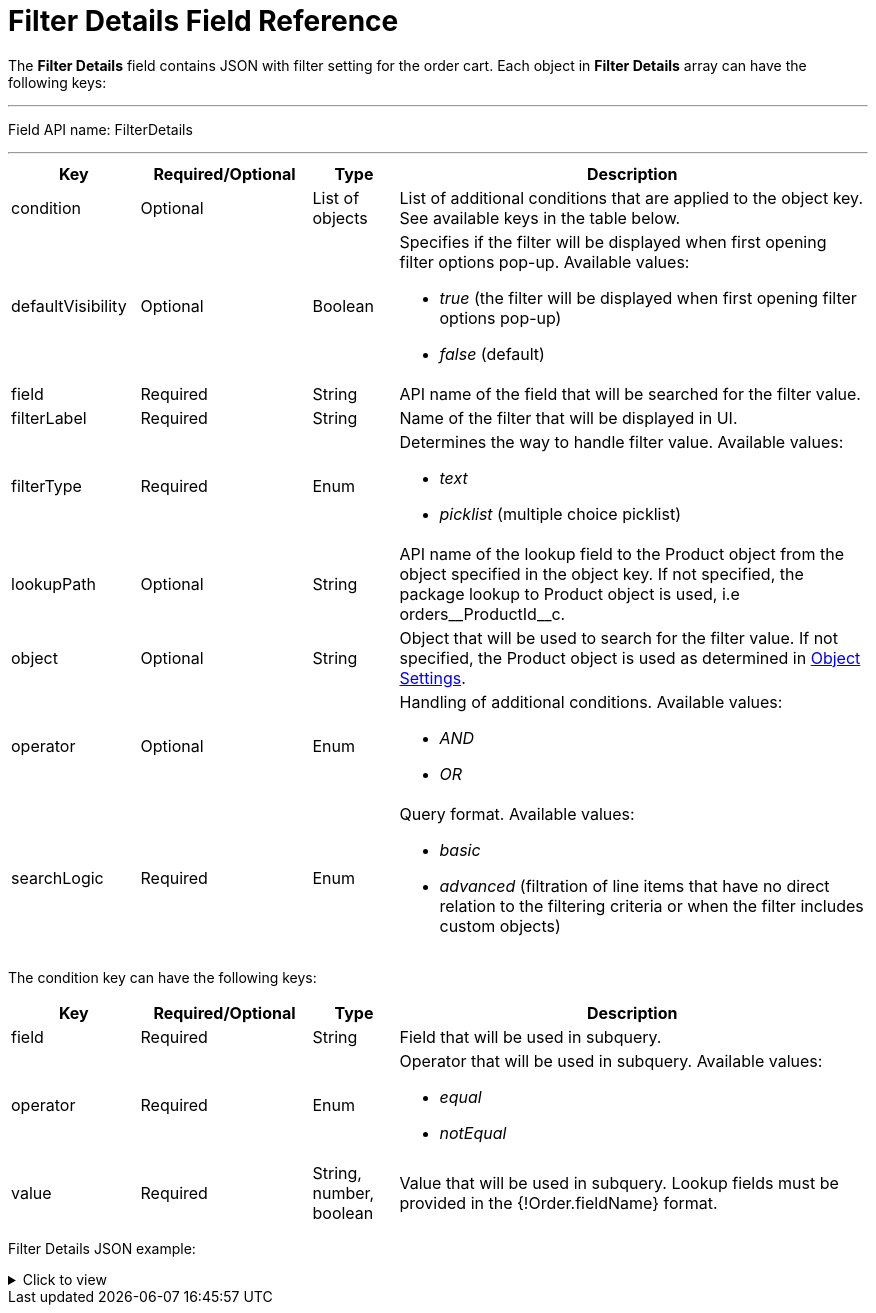 = Filter Details Field Reference

The *Filter Details* field contains JSON with filter setting for the order cart. Each object in *Filter Details* array can have the following keys:

'''''

Field API name: [.apiobject]#FilterDetails#

'''''

[width="100%",cols="15%,20%,10%,55%"]
|===
|*Key* |*Required/Optional* |*Type* |*Description*

|[.apiobject]#condition# |Optional |List of objects |List of additional conditions that are applied to the object key. See available keys in the table below.

|[.apiobject]#defaultVisibility# |Optional |Boolean a|
Specifies if the filter will be displayed when first opening filter options pop-up. Available values:

* _true_ (the filter will be displayed when first opening filter options pop-up)
* _false_ (default)

|[.apiobject]#field# |Required |String |API name of the field that will be searched for the filter value.

|[.apiobject]#filterLabel# |Required |String |Name of the filter that will be displayed in UI.

|[.apiobject]#filterType# |Required |Enum a|
Determines the way to handle filter value. Available values:

* _text_
* _picklist_ (multiple choice picklist)

|[.apiobject]#lookupPath# |Optional |String |API name of the lookup field to the [.object]#Product# object from the object specified in the [.apiobject]#object# key. If not specified, the package lookup to [.object]#Product# object is used, i.e [.apiobject]#orders\__ProductId__c#.

|[.apiobject]#object# |Optional |String |Object that will be used to search for the filter value. If not specified, the [.object]#Product# object is used as determined in xref:admin-guide/getting-started/setting-up-an-instance/configuring-object-setting.adoc[Object Settings].

|[.apiobject]#operator# |Optional |Enum a|
Handling of additional conditions. Available values:

* _AND_
* _OR_

|[.apiobject]#searchLogic# |Required |Enum a| Query format. Available values:

* _basic_
* _advanced_ (filtration of line items that have no direct relation to the filtering criteria or when the filter includes custom objects)

|===

The [.apiobject]#condition# key can have the following keys:

[width="100%",cols="15%,20%,10%,55%"]
|===
|*Key* |*Required/Optional* |*Type* |*Description*

|[.apiobject]#field# |Required |String |Field that will be used in subquery.

|[.apiobject]#operator# |Required |Enum a|
Operator that will be used in subquery. Available values:

* _equal_
* _notEqual_

|[.apiobject]#value# |Required |String, number, boolean
|Value that will be used in subquery. Lookup fields must be provided in the [.apiobject]#{!Order.fieldName}# format.
|===

Filter Details JSON example:

.Click to view
[%collapsible]
====
--
[source,json]
----
[
   {
      "filterLabel":"External ID",
      "defaultVisibility":true,
      "filterType":"text",
      "searchLogic":"basic",
      "object":"CTCPG__Product__c",
      "lookupPath":"orders__ProductId__c",
      "field":"CTCPG__ExternalId__c"
   },
   {
      "filterLabel":"Family",
      "defaultVisibility":true,
      "filterType":"picklist",
      "searchLogic":"basic",
      "object":"CTCPG__Product__c",
      "lookupPath":"orders__ProductId__c",
      "field":"CTCPG__Family__c"
   },
   {
      "filterLabel":"Is in stock",
      "defaultVisibility":false,
      "filterType":"text",
      "SearchLogic":"advanced",
      "Object":"orders__StoreProduct__c",
      "LookupPath":"orders__ProductId__c",
      "Field":"orders__HasStock__c",
      "operator":"AND",
      "conditions":[
         {
            "field":"orders__AccountId__c",
            "operator":"equal",
            "value":"{!Order.orders__AccountId__c}"
         },
         {
            "field":"orders__isActive__c",
            "operator":"notEqual",
            "value":false
         }
      ]
   },
   {
      "filterLabel":"Selling Group",
      "filterType":"picklist",
      "searchLogic":"advanced",
      "object":"orders__SellingGroup__c",
      "lookupPath":"orders__ProductId__c",
      "field":"Name",
      "operator":"AND",
      "conditions":[
         {
            "field":"orders__AccountId__c",
            "operator":"equal",
            "value":"{!Order.orders__AccountId__c}"
         }
      ]
   }
]
----
--
====
